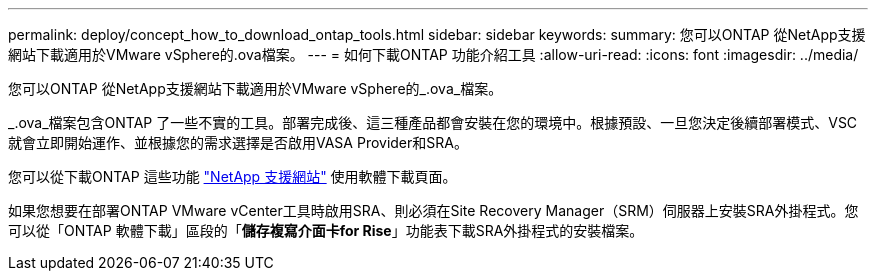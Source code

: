 ---
permalink: deploy/concept_how_to_download_ontap_tools.html 
sidebar: sidebar 
keywords:  
summary: 您可以ONTAP 從NetApp支援網站下載適用於VMware vSphere的.ova檔案。 
---
= 如何下載ONTAP 功能介紹工具
:allow-uri-read: 
:icons: font
:imagesdir: ../media/


[role="lead"]
您可以ONTAP 從NetApp支援網站下載適用於VMware vSphere的_.ova_檔案。

_.ova_檔案包含ONTAP 了一些不實的工具。部署完成後、這三種產品都會安裝在您的環境中。根據預設、一旦您決定後續部署模式、VSC就會立即開始運作、並根據您的需求選擇是否啟用VASA Provider和SRA。

您可以從下載ONTAP 這些功能 https://mysupport.netapp.com/site/products/all/details/otv/downloads-tab["NetApp 支援網站"] 使用軟體下載頁面。

如果您想要在部署ONTAP VMware vCenter工具時啟用SRA、則必須在Site Recovery Manager（SRM）伺服器上安裝SRA外掛程式。您可以從「ONTAP 軟體下載」區段的「*儲存複寫介面卡for Rise*」功能表下載SRA外掛程式的安裝檔案。
